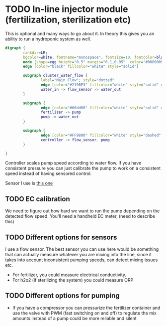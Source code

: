 
* TODO In-line injector module (fertilization, sterilization etc)

This is optional and many ways to go about it. In theory this gives you an ability to run a hydroponic system as well.

#+begin_src dot :file ./img/injector.svg :results file graphics
digraph {
        rankdir=LR;
        bgcolor=white; fontname="monospace"; fontsize=10; fontcolor=black;
        node [shape=egg height="0.5" margin="0.1,0.05"  color="#00000099" style="solid" fontname="monospace"; fontsize=10; fontcolor=black]
        edge [color="black" fillcolor="white" style="solid"]

        subgraph cluster_water_flow {
                label="Main Flow"; style="dotted"
                edge [color="#2196F3" fillcolor="white" style="solid" weight=5]
                water_in -> flow_sensor -> water_out
        }

        subgraph {
                edge [color="#66dd66" fillcolor="white" style="solid" weight=2]
                fertilizer -> pump
                pump -> water_out
        }

        subgraph {
                edge [color="#FF9800" fillcolor="white" style="dashed" arrowhead="none" weight=0]
                controller -> flow_sensor, pump
        }

}
#+end_src

[[file:./img/injector.svg]]

Controller scales pump speed according to water flow.
If you have consistent pressure you can just calibrate the pump to work on a consistent speed instead of having sensored control.

Sensor I use is [[https://wiki.dfrobot.com/Water_Flow_Sensor_-_1_8__SKU__SEN0216][this one]]

** TODO EC calibration
We need to figure out how hard we want to run the pump depending on the detected flow speed.
You'll need a handheld EC meter, (need to describe this)

** TODO Different options for sensors
I use a flow sensor. The best sensor you can use here would be something that can actually measure whatever you are mixing into the line, since it takes into account inconsistent pumping speeds, can detect mixing issues etc.

- For fertilizer, you could measure electrical conductivity.
- For h2o2 (if sterilizing the system) you could measure ORP

** TODO Different options for pumping
- If you have a compressor you can pressurize the fertilizer container and use the valve with PWM (fast switching on and off) to regulate the mix amounts instead of a pump
  could be more reliable and silent

